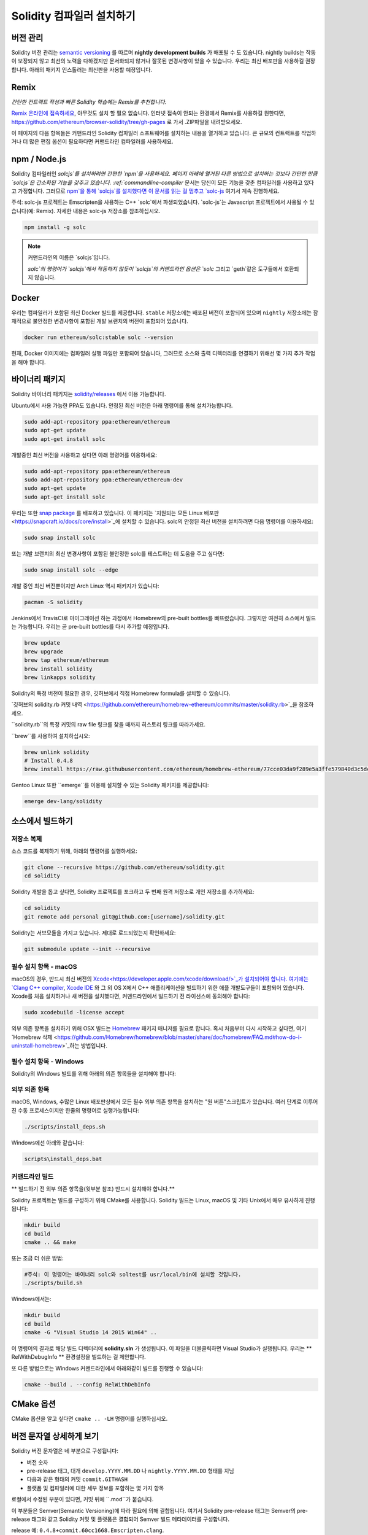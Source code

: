 .. index:: ! installing

.. _installing-solidity:

################################
Solidity 컴파일러 설치하기
################################

버전 관리
==========

Solidity 버전 관리는 `semantic versioning <https://semver.org>`_ 를 따르며 **nightly development builds** 가 배포될 수 도 있습니다.
nightly builds는 작동이 보장되지 않고 최선의 노력을 다하겠지만 문서화되지 않거나 잘못된 변경사항이 있을 수 있습니다.
우리는 최신 배포판을 사용하길 권장합니다. 아래의 패키지 인스톨러는 최신판을 사용할 예정입니다.

Remix
=====

*간단한 컨트랙트 작성과 빠른 Solidity 학습에는 Remix를 추천합니다.*

`Remix 온라인에 접속하세요 <https://remix.ethereum.org/>`_, 아무것도 설치 할 필요 없습니다.
인터넷 접속이 안되는 환경에서 Remix를 사용하길 원한다면, https://github.com/ethereum/browser-solidity/tree/gh-pages 로 가서 .ZIP파일을 내려받으세요.

이 페이지의 다음 항목들은 커맨드라인 Solidity 컴파일러 소프트웨어를 설치하는 내용을 열거하고 있습니다.
큰 규모의 컨트랙트를 작업하거나 더 많은 편집 옵션이 필요하다면 커맨드라인 컴파일러를 사용하세요.

.. _solcjs:

npm / Node.js
=============

Solidity 컴파일러인 `solcjs`를 설치하려면 간편한 `npm`을 사용하세요.
페이지 아래에 열거된 다른 방법으로 설치하는 것보다 간단한 만큼 `solcjs`은 간소화된 기능을 갖추고 있습니다.
:ref:`commandline-compiler` 문서는 당신이 모든 기능을 갖춘 컴파일러를 사용하고 있다고 가정합니다.
그러므로 `npm`을 통해 `solcjs`를 설치했다면 이 문서를 읽는 걸 멈추고 `solc-js <https://github.com/ethereum/solc-js>`_ 여기서 계속 진행하세요.

주석: solc-js 프로젝트는 Emscripten을 사용하는 C++ `solc`에서 파생되었습니다. 
`solc-js`는 Javascript 프로젝트에서 사용될 수 있습니다(예: Remix). 자세한 내용은 solc-js 저장소를 참조하십시오.

.. code:: bash

    npm install -g solc

.. note::

    커맨드라인의 이름은 `solcjs`입니다.

    `solc`의 명령어가 `solcjs`에서 작동하지 않듯이
    `solcjs`의 커맨드라인 옵션은 `solc` 그리고 `geth`같은 도구들에서 호환되지 않습니다.
    
Docker
======

우리는 컴파일러가 포함된 최신 Docker 빌드를 제공합니다.
``stable`` 저장소에는 배포된 버전이 포함되어 있으며
``nightly`` 저장소에는 잠재적으로 불안정한 변경사항이 포함된 개발 브랜치의 버전이 포함되어 있습니다.

.. code:: bash

    docker run ethereum/solc:stable solc --version

현재, Docker 이미지에는 컴파일러 실행 파일만 포함되어 있습니다,
그러므로 소스와 출력 디렉터리를 연결하기 위해선 몇 가지 추가 작업을 해야 합니다.

바이너리 패키지
===============

Solidity 바이너리 패키지는 `solidity/releases <https://github.com/ethereum/solidity/releases>`_ 에서 이용 가능합니다.

Ubuntu에서 사용 가능한 PPA도 있습니다. 안정된 최신 버전은 아래 명령어를 통해 설치가능합니다.

.. code:: bash

    sudo add-apt-repository ppa:ethereum/ethereum
    sudo apt-get update
    sudo apt-get install solc

개발중인 최신 버전을 사용하고 싶다면 아래 명령어를 이용하세요:

.. code:: bash

    sudo add-apt-repository ppa:ethereum/ethereum
    sudo add-apt-repository ppa:ethereum/ethereum-dev
    sudo apt-get update
    sudo apt-get install solc

우리는 또한 `snap package <https://snapcraft.io/>`_ 를 배포하고 있습니다. 이 패키지는 `지원되는 모든 Linux 배포판 <https://snapcraft.io/docs/core/install>`_에 설치할 수 있습니다. solc의 안정된 최신 버전을 설치하려면 다음 명령어를 이용하세요:

.. code:: bash

    sudo snap install solc

또는 개발 브랜치의 최신 변경사항이 포함된 불안정한 solc를 테스트하는 데 도움을 주고 싶다면:

.. code:: bash

    sudo snap install solc --edge

개발 중인 최신 버전뿐이지만 Arch Linux 역시 패키지가 있습니다:

.. code:: bash

    pacman -S solidity

Jenkins에서 TravisCI로 마이그레이션 하는 과정에서 Homebrew의 pre-built bottles를 빠뜨렸습니다.
그렇지만 여전히 소스에서 빌드는 가능합니다. 우리는 곧 pre-built bottles를 다시 추가할 예정입니다.

.. code:: bash

    brew update
    brew upgrade
    brew tap ethereum/ethereum
    brew install solidity
    brew linkapps solidity

Solidity의 특정 버전이 필요한 경우, 깃허브에서 직접 Homebrew formula를 설치할 수 있습니다.

`깃허브의 solidity.rb 커밋 내역 <https://github.com/ethereum/homebrew-ethereum/commits/master/solidity.rb>`_을 참조하세요.

``solidity.rb``의 특정 커밋의 raw file 링크를 찾을 때까지 히스토리 링크를 따라가세요.

``brew``를 사용하여 설치하십시오:

.. code:: bash

    brew unlink solidity
    # Install 0.4.8
    brew install https://raw.githubusercontent.com/ethereum/homebrew-ethereum/77cce03da9f289e5a3ffe579840d3c5dc0a62717/solidity.rb

Gentoo Linux 또한 ``emerge``를 이용해 설치할 수 있는 Solidity 패키지를 제공합니다:

.. code:: bash

    emerge dev-lang/solidity

.. _building-from-source:

소스에서 빌드하기
====================

저장소 복제
--------------------

소스 코드를 복제하기 위해, 아래의 명령어를 실행하세요:

.. code:: bash

    git clone --recursive https://github.com/ethereum/solidity.git
    cd solidity

Solidity 개발을 돕고 싶다면, Solidity 프로젝트를 포크하고 두 번째 원격 저장소로 개인 저장소를 추가하세요:

.. code:: bash

    cd solidity
    git remote add personal git@github.com:[username]/solidity.git

Solidity는 서브모듈을 가지고 있습니다. 제대로 로드되었는지 확인하세요:\

.. code:: bash

   git submodule update --init --recursive

필수 설치 항목 - macOS
---------------------

macOS의 경우, 반드시 최신 버전의 `Xcode<https://developer.apple.com/xcode/download/>`_가 설치되어야 합니다.
여기에는 `Clang C++ compiler <https://en.wikipedia.org/wiki/Clang>`_, `Xcode IDE <https://en.wikipedia.org/wiki/Xcode>`_ 와 그 외 OS X에서 C++ 애플리케이션을 빌드하기 위한 애플 개발도구들이 포함되어 있습니다.
Xcode를 처음 설치하거나 새 버전을 설치했다면, 커맨드라인에서 빌드하기 전 라이선스에 동의해야 합니다:

.. code:: bash

    sudo xcodebuild -license accept

외부 의존 항목을 설치하기 위해 OSX 빌드는 `Homebrew <http://brew.sh>`_ 패키지 매니저를 필요로 합니다.
혹시 처음부터 다시 시작하고 싶다면, 여기 `Homebrew 삭제 <https://github.com/Homebrew/homebrew/blob/master/share/doc/homebrew/FAQ.md#how-do-i-uninstall-homebrew>`_하는 방법입니다.

필수 설치 항목 - Windows
-----------------------

Solidity의 Windows 빌드를 위해 아래의 의존 항목들을 설치해야 합니다:

+------------------------------+-------------------------------------------------------+
| 소프트웨어                      | 설명                                                   |
+==============================+=======================================================+
| `Git for Windows`_           | Github에서 소스를 검색하기 위한 커맨드라인 도구.                |
+------------------------------+-------------------------------------------------------+
| `CMake`_                     | 크로스 플랫폼 빌드 파일 생성기.                              |
+------------------------------+-------------------------------------------------------+
| `Visual Studio 2015`_        | C++ 컴파일러 및 개발 환경.                                 |
+------------------------------+-------------------------------------------------------+

.. _Git for Windows: https://git-scm.com/download/win
.. _CMake: https://cmake.org/download/
.. _Visual Studio 2015: https://www.visualstudio.com/products/vs-2015-product-editions


외부 의존 항목
---------------------

macOS, Windows, 수많은 Linux 배포판상에서 모든 필수 외부 의존 항목을 설치하는 "원 버튼"스크립트가 있습니다.
여러 단계로 이루어진 수동 프로세스이지만 한줄의 명령어로 실행가능합니다:

.. code:: bash

    ./scripts/install_deps.sh

Windows에선 아래와 같습니다:

.. code:: bat

    scripts\install_deps.bat


커맨드라인 빌드
------------------

** 빌드하기 전 외부 의존 항목을(윗부분 참조) 반드시 설치해야 합니다.**

Solidity 프로젝트는 빌드를 구성하기 위해 CMake를 사용합니다.
Solidity 빌드는 Linux, macOS 및 기타 Unix에서 매우 유사하게 진행됩니다:

.. code:: bash

    mkdir build
    cd build
    cmake .. && make

또는 조금 더 쉬운 방법:

.. code:: bash
    
    #주석: 이 명령어는 바이너리 solc와 soltest를 usr/local/bin에 설치할 것입니다.
    ./scripts/build.sh

Windows에서는:

.. code:: bash

    mkdir build
    cd build
    cmake -G "Visual Studio 14 2015 Win64" ..

이 명령어의 결과로 해당 빌드 디렉터리에 **solidity.sln** 가 생성됩니다.
이 파일을 더블클릭하면 Visual Studio가 실행됩니다.
우리는 ** RelWithDebugInfo ** 환경설정을 빌드하는 걸 제안합니다.

또 다른 방법으로는 Windows 커맨드라인에서 아래와같이 빌드를 진행할 수 있습니다:

.. code:: bash

    cmake --build . --config RelWithDebInfo

CMake 옵션
=============

CMake 옵션을 알고 싶다면 ``cmake .. -LH`` 명령어를 실행하십시오.

버전 문자열 상세하게 보기
============================

Solidity 버전 문자열은 네 부분으로 구성됩니다:

- 버전 숫자
- pre-release 태그, 대개 ``develop.YYYY.MM.DD`` 나 ``nightly.YYYY.MM.DD`` 형태를 지님
- 다음과 같은 형태의 커밋 ``commit.GITHASH``
- 플랫폼 및 컴파일러에 대한 세부 정보를 포함하는 몇 가지 항목

로컬에서 수정된 부분이 있다면, 커밋 뒤에 ``.mod``가 붙습니다.

이 부분들은 Semver(Semantic Versioning)에 따라 필요에 의해 결합됩니다. 여기서 Solidity pre-release 태그는 Semver의 pre-release 태그와 같고
Solidity 커밋 및 플랫폼은 결합되어 Semver 빌드 메타데이터를 구성합니다.

release 예: ``0.4.8+commit.60cc1668.Emscripten.clang``.

pre-release 예: ``0.4.9-nightly.2017.1.17+commit.6ecb4aa3.Emscripten.clang``

버전 관리에 대한 중요한 정보
======================================

릴리즈가 일어난 후에, 패치 버전은 변경된다.
변경사항이 합쳐질 때, 버전은 semver와 변경 정도에 따라 변경된다.
따라서, 배포는 항상 ``prerelease`` 태그를 제외한 현재의 nightly build버전으로 이루어진다.

예:

0. 0.4.0가 배포된다
1. 지금부터 nightly build는 0.4.1 버전이다
2. 어떠한 변경사항이 없을 경우 - 버전은 변화가 없다
3. 변경사항이 있을 경우 - 버전은 0.5.0이 된다
4. 0.5.0가 배포된다

이 동작은 :ref:`version pragma <version_pragma>`와 함께 작동합니다.